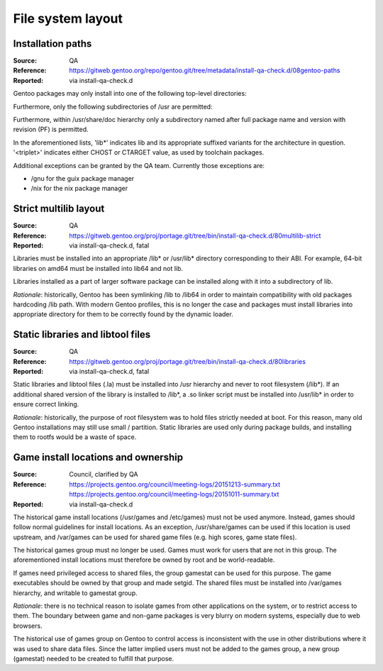File system layout
==================

.. index:: file system; installation paths

Installation paths
------------------
:Source: QA
:Reference: https://gitweb.gentoo.org/repo/gentoo.git/tree/metadata/install-qa-check.d/08gentoo-paths
:Reported: via install-qa-check.d

Gentoo packages may only install into one of the following top-level
directories:

.. hlist::
   :columns: 5

   - /bin
   - /boot
   - /dev
   - /etc
   - /lib*
   - /opt
   - /sbin
   - /srv
   - /usr
   - /var

Furthermore, only the following subdirectories of /usr are permitted:

.. hlist::
   :columns: 4

   - /usr/bin
   - /usr/include
   - /usr/lib*
   - /usr/libexec
   - /usr/sbin
   - /usr/share
   - /usr/src
   - /usr/<triplet>

Furthermore, within /usr/share/doc hierarchy only a subdirectory named
after full package name and version with revision (PF) is permitted.

In the aforementioned lists, 'lib*' indicates lib and its appropriate
suffixed variants for the architecture in question.  '<triplet>'
indicates either CHOST or CTARGET value, as used by toolchain packages.

Additional exceptions can be granted by the QA team.  Currently those
exceptions are:

- /gnu for the guix package manager
- /nix for the nix package manager

.. TODO:: rationale


.. index:: file system; multilib-strict

Strict multilib layout
----------------------
:Source: QA
:Reference: https://gitweb.gentoo.org/proj/portage.git/tree/bin/install-qa-check.d/80multilib-strict
:Reported: via install-qa-check.d, fatal

Libraries must be installed into an appropriate /lib* or /usr/lib*
directory corresponding to their ABI.  For example, 64-bit libraries
on amd64 must be installed into lib64 and not lib.

Libraries installed as a part of larger software package can be
installed along with it into a subdirectory of lib.

*Rationale*: historically, Gentoo has been symlinking /lib to /lib64
in order to maintain compatibility with old packages hardcoding /lib
path.  With modern Gentoo profiles, this is no longer the case
and packages must install libraries into appropriate directory for them
to be correctly found by the dynamic loader.


.. index:: file system; static library
.. index:: file system; libtool file

Static libraries and libtool files
----------------------------------
:Source: QA
:Reference: https://gitweb.gentoo.org/proj/portage.git/tree/bin/install-qa-check.d/80libraries
:Reported: via install-qa-check.d, fatal

Static libraries and libtool files (.la) must be installed into /usr
hierarchy and never to root filesystem (/lib*).  If an additional shared
version of the library is installed to /lib*, a .so linker script must
be installed into /usr/lib* in order to ensure correct linking.

*Rationale*: historically, the purpose of root filesystem was to hold
files strictly needed at boot.  For this reason, many old Gentoo
installations may still use small / partition.  Static libraries are
used only during package builds, and installing them to rootfs would
be a waste of space.


.. index::
   pair: file system; games

Game install locations and ownership
------------------------------------
:Source: Council, clarified by QA
:Reference: https://projects.gentoo.org/council/meeting-logs/20151213-summary.txt
            https://projects.gentoo.org/council/meeting-logs/20151011-summary.txt
:Reported: via install-qa-check.d

The historical game install locations (/usr/games and /etc/games) must
not be used anymore.  Instead, games should follow normal guidelines
for install locations.  As an exception, /usr/share/games can be used
if this location is used upstream, and /var/games can be used for shared
game files (e.g. high scores, game state files).

The historical games group must no longer be used.  Games must work
for users that are not in this group.  The aforementioned install
locations must therefore be owned by root and be world-readable.

If games need privileged access to shared files, the group gamestat
can be used for this purpose.  The game executables should be owned
by that group and made setgid.  The shared files must be installed
into /var/games hierarchy, and writable to gamestat group.

*Rationale*: there is no technical reason to isolate games from other
applications on the system, or to restrict access to them.  The boundary
between game and non-game packages is very blurry on modern systems,
especially due to web browsers.

The historical use of games group on Gentoo to control access is
inconsistent with the use in other distributions where it was used to
share data files.  Since the latter implied users must not be added
to the games group, a new group (gamestat) needed to be created to
fulfill that purpose.
